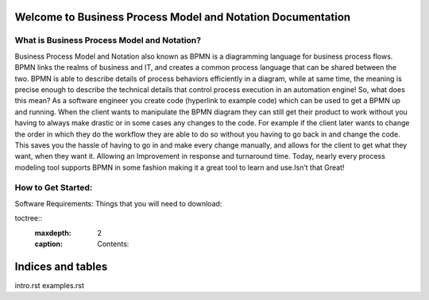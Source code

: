 .. SpiffWorkflow-BPMN Documentation documentation master file, created by
   sphinx-quickstart on Fri Sep 11 12:40:08 2020.
   You can adapt this file completely to your liking, but it should at least
   contain the root `toctree` directive.

Welcome to Business Process Model and Notation Documentation
============================================================

What is Business Process Model and Notation?
--------------------------------------------


Business Process Model and Notation  also known as BPMN is a diagramming language for business process flows. BPMN links
the realms of business and IT, and creates a common process language that can be shared between the two.  BPMN is able
to describe details of process behaviors efficiently in a diagram, while at same time, the meaning is precise enough to
describe the technical details that control process execution in an automation engine! So, what does this mean? As a
software engineer you create code (hyperlink to example code) which can be used to get a BPMN up and running.
When the client wants to manipulate the BPMN diagram they can still get their product to work without you having to
always make drastic or in some cases any changes to the code. For example if the client later wants to change the order
in which they do the workflow they are able to do so without you having to go back in and change the code. This saves
you the hassle of having to go in and make every change manually, and allows for the client to get what they want, when
they want it. Allowing an Improvement in response and turnaround time. Today, nearly every process modeling tool
supports BPMN in some fashion making it a great tool to learn and use.Isn’t that Great!

How to Get Started:
----------------------

Software Requirements:
Things that you will need to download:


toctree::
   :maxdepth: 2
   :caption: Contents:


Indices and tables
==================

intro.rst
examples.rst
